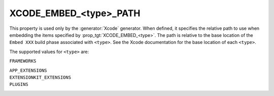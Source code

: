 XCODE_EMBED_<type>_PATH
-----------------------

.. versionadded:: 3.20

This property is used only by the :generator:`Xcode` generator.  When defined,
it specifies the relative path to use when embedding the items specified by
:prop_tgt:`XCODE_EMBED_<type>`.  The path is relative
to the base location of the ``Embed XXX`` build phase associated with
``<type>``.  See the Xcode documentation for the base location of each
``<type>``.

The supported values for ``<type>`` are:

``FRAMEWORKS``

``APP_EXTENSIONS``
  .. versionadded:: 3.21

``EXTENSIONKIT_EXTENSIONS``
  .. versionadded:: 3.26

``PLUGINS``
  .. versionadded:: 3.23
